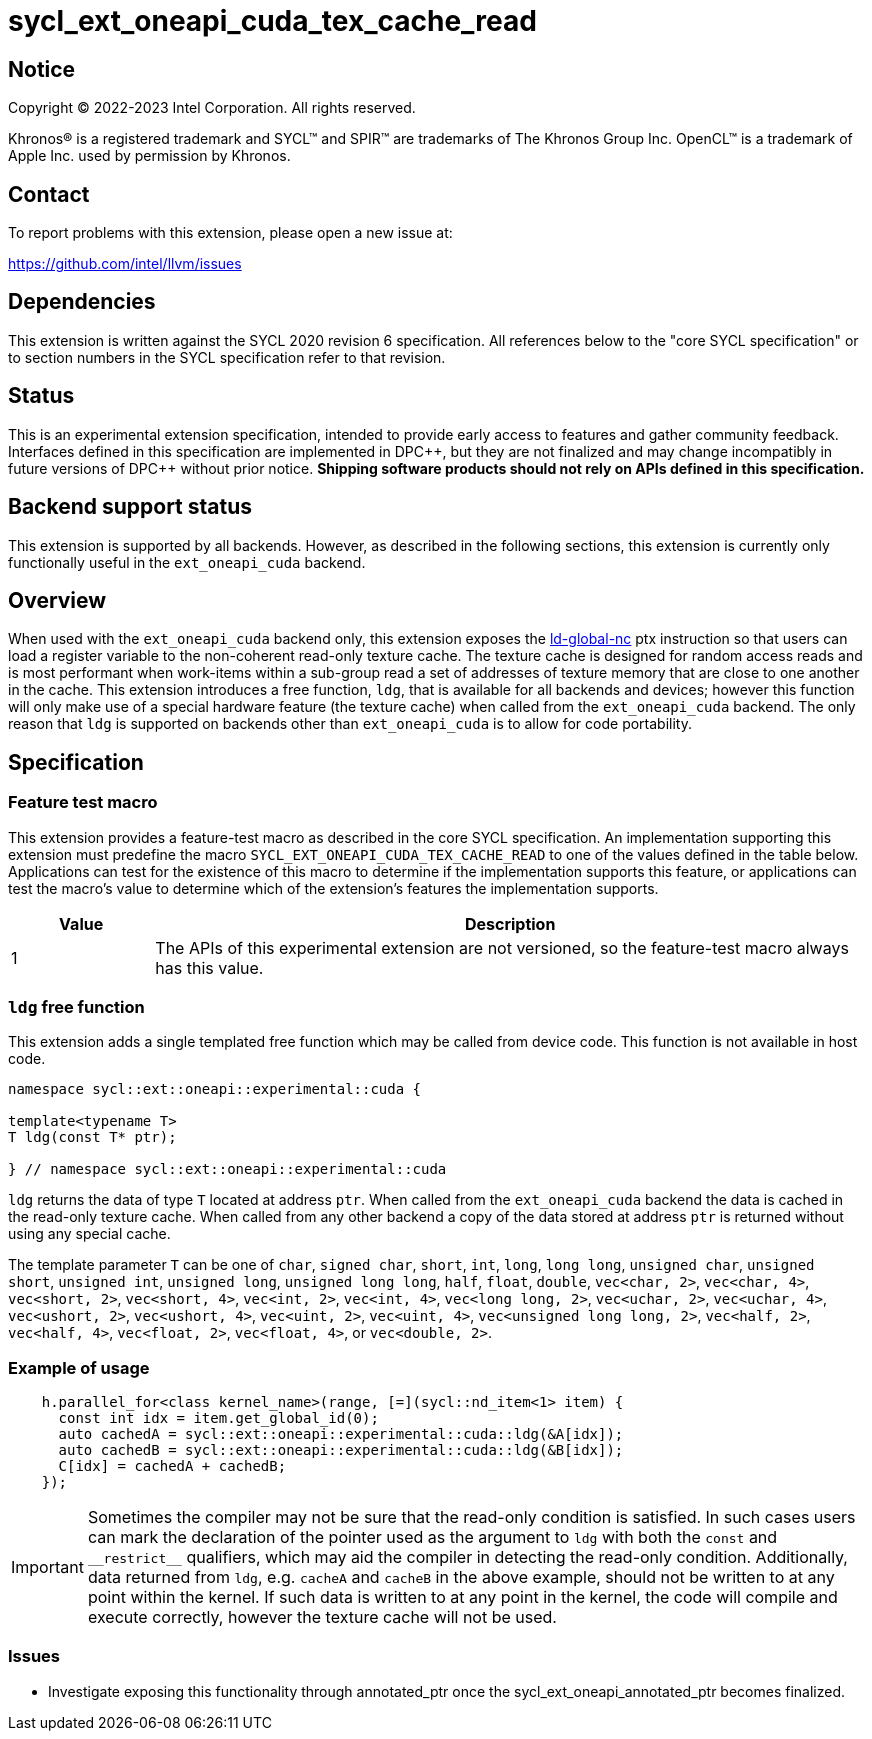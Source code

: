 = sycl_ext_oneapi_cuda_tex_cache_read

:source-highlighter: coderay
:coderay-linenums-mode: table

// This section needs to be after the document title.
:doctype: book
:toc2:
:toc: left
:encoding: utf-8
:lang: en
:dpcpp: pass:[DPC++]

// Set the default source code type in this document to C++,
// for syntax highlighting purposes.  This is needed because
// docbook uses c++ and html5 uses cpp.
:language: {basebackend@docbook:c++:cpp}


== Notice

[%hardbreaks]
Copyright (C) 2022-2023 Intel Corporation.  All rights reserved.

Khronos(R) is a registered trademark and SYCL(TM) and SPIR(TM) are trademarks
of The Khronos Group Inc.  OpenCL(TM) is a trademark of Apple Inc. used by
permission by Khronos.


== Contact

To report problems with this extension, please open a new issue at:

https://github.com/intel/llvm/issues


== Dependencies

This extension is written against the SYCL 2020 revision 6 specification.  All
references below to the "core SYCL specification" or to section numbers in the
SYCL specification refer to that revision.


== Status

This is an experimental extension specification, intended to provide early
access to features and gather community feedback.  Interfaces defined in this
specification are implemented in {dpcpp}, but they are not finalized and may
change incompatibly in future versions of {dpcpp} without prior notice.
*Shipping software products should not rely on APIs defined in this
specification.*

== Backend support status

This extension is supported by all backends. However, as described in the following sections, this extension is currently only functionally useful in the `ext_oneapi_cuda` backend.


== Overview

When used with the `ext_oneapi_cuda` backend only, this extension exposes the https://docs.nvidia.com/cuda/parallel-thread-execution/index.html#data-movement-and-conversion-instructions-ld-global-nc[ld-global-nc] ptx instruction so that users can load a register variable to the non-coherent read-only texture cache. The texture cache is designed for random access reads and is most performant when work-items within a sub-group read a set of addresses of texture memory that are close to one another in the cache. This extension introduces a free function, `ldg`, that is available for all backends and devices; however this function will only make use of a special hardware feature (the texture cache) when called from the `ext_oneapi_cuda` backend. The only reason that `ldg` is supported on backends other than `ext_oneapi_cuda` is to allow for code portability.

== Specification

=== Feature test macro

This extension provides a feature-test macro as described in the core SYCL
specification.  An implementation supporting this extension must predefine the
macro `SYCL_EXT_ONEAPI_CUDA_TEX_CACHE_READ` to one of the values defined in the table
below.  Applications can test for the existence of this macro to determine if
the implementation supports this feature, or applications can test the macro's
value to determine which of the extension's features the implementation
supports.

[%header,cols="1,5"]
|===
|Value
|Description

|1
|The APIs of this experimental extension are not versioned, so the
 feature-test macro always has this value.
|===

=== `ldg` free function

This extension adds a single templated free function which may be called from device
code. This function is not available in host code.

```
namespace sycl::ext::oneapi::experimental::cuda {

template<typename T>
T ldg(const T* ptr);

} // namespace sycl::ext::oneapi::experimental::cuda
```

`ldg` returns the data of type `T` located at address `ptr`. When called from the `ext_oneapi_cuda` backend the data is cached in the read-only texture cache.
When called from any other backend a copy of the data stored at address `ptr` is returned without using any special cache.

The template parameter `T` can be one of `char`, `signed char`, `short`, `int`, `long`, `long long`, `unsigned char`, `unsigned short`, `unsigned int`, `unsigned long`, `unsigned long long`, `half`, `float`, `double`, `vec<char, 2>`, `vec<char, 4>`, `vec<short, 2>`, `vec<short, 4>`, `vec<int, 2>`, `vec<int, 4>`, `vec<long long, 2>`, `vec<uchar, 2>`, `vec<uchar, 4>`, `vec<ushort, 2>`, `vec<ushort, 4>`, `vec<uint, 2>`, `vec<uint, 4>`, `vec<unsigned long long, 2>`, `vec<half, 2>`, `vec<half, 4>`, `vec<float, 2>`, `vec<float, 4>`, or `vec<double, 2>`.

=== Example of usage

```
    h.parallel_for<class kernel_name>(range, [=](sycl::nd_item<1> item) {
      const int idx = item.get_global_id(0);
      auto cachedA = sycl::ext::oneapi::experimental::cuda::ldg(&A[idx]);
      auto cachedB = sycl::ext::oneapi::experimental::cuda::ldg(&B[idx]);
      C[idx] = cachedA + cachedB;
    });
```

IMPORTANT: Sometimes the compiler may not be sure that the read-only condition is satisfied. In such cases users can mark the declaration of the pointer used as the argument to `ldg` with both the `const` and `$$__$$restrict$$__$$` qualifiers, which may aid the compiler in detecting the read-only condition. Additionally, data returned from `ldg`, e.g. `cacheA` and `cacheB` in the above example, should not be written to at any point within the kernel. If such data is written to at any point in the kernel, the code will compile and execute correctly, however the texture cache will not be used.

=== Issues

- Investigate exposing this functionality through annotated_ptr once the sycl_ext_oneapi_annotated_ptr becomes finalized.
